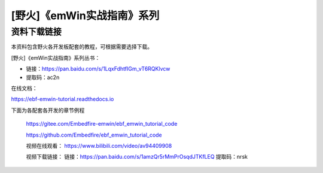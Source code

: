 

[野火]《emWin实战指南》系列
===========================

资料下载链接
------------

本资料包含野火各开发板配套的教程，可根据需要选择下载。

[野火]《emWin实战指南》系列丛书：

-  链接：https://pan.baidu.com/s/1LqxFdhtfIGm_vT6RQKlvcw
-  提取码：ac2n

在线文档：

https://ebf-emwin-tutorial.readthedocs.io


下面为各配套各开发的章节例程

 https://gitee.com/Embedfire-emwin/ebf_emwin_tutorial_code  

 https://github.com/Embedfire/ebf_emwin_tutorial_code


 视频在线观看：
 https://www.bilibili.com/video/av94409908
 
 
 视频下载链接：
 链接：https://pan.baidu.com/s/1amzQr5rMmPrOsqdJTKfLEQ 
 提取码：nrsk 
 
 
